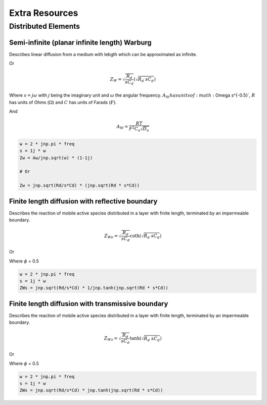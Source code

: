 .. _extra-resources-label:

===================================================
Extra Resources
===================================================


Distributed Elements
===================================================

Semi-infinite (planar infinite length) Warburg
***************************************************

Describes linear diffusion from a medium with lebgth which can be approximated
as infinite.

.. math:: Z_{W} = \frac{A_W}{\sqrt{w}}(1-j)
    :label: ZW

Or

.. math::
    Z_{W} = \sqrt{\frac{R_d}{s C_d}} (\sqrt{R_{d}~sC_{d}})

Where :math:`s = j \omega` with :math:`j` being the imaginary unit and :math:`\omega` the angular frequency.
:math:`A_{W} has units of :math:`\Omega s^{-0.5}`, :math:`R` has units of Ohms (:math:`\Omega`) and :math:`C` has units of Farads (:math:`F`).

And

.. math::
    A_W = \frac{RT}{F^{2}C_{o}\sqrt{D_o}}

.. code-block:: python

  w = 2 * jnp.pi * freq
  s = 1j * w
  Zw = Aw/jnp.sqrt(w) * (1-1j)

  # Or

  Zw = jnp.sqrt(Rd/s*Cd) * (jnp.sqrt(Rd * s*Cd))


Finite length diffusion with reflective boundary
*****************************************************

Describes the reaction of mobile active species distributed in a layer with finite length,
terminated by an impermeable boundary.

.. math::
    Z_{Wo} = \sqrt{\frac{R_d}{s C_d}} \coth(\sqrt{R_{d}~sC_{d}})

Or

.. math:: Z_{Wo} = R \frac{coth(j \omega \tau)^{\phi}}{(j \omega \tau)_{\phi}}
    :label: ZWo


Where :math:`\phi` = 0.5

.. code-block:: python

  w = 2 * jnp.pi * freq
  s = 1j * w
  ZWs = jnp.sqrt(Rd/s*Cd) * 1/jnp.tanh(jnp.sqrt(Rd * s*Cd))


Finite length diffusion with transmissive boundary
******************************************************

Describes the reaction of mobile active species distributed in a layer with finite length,
terminated by an impermeable boundary.

.. math::
    Z_{Ws} = \sqrt{\frac{R_d}{s C_d}} \tanh(\sqrt{R_{d}~sC_{d}})

Or

.. math:: Z_{Ws} = R \frac{tanh(j \omega \tau)^{\phi}}{(j \omega \tau)_{\phi}}
    :label: ZWs

Where :math:`\phi` = 0.5

.. code-block:: python

  w = 2 * jnp.pi * freq
  s = 1j * w
  ZWs = jnp.sqrt(Rd/s*Cd) * jnp.tanh(jnp.sqrt(Rd * s*Cd))


